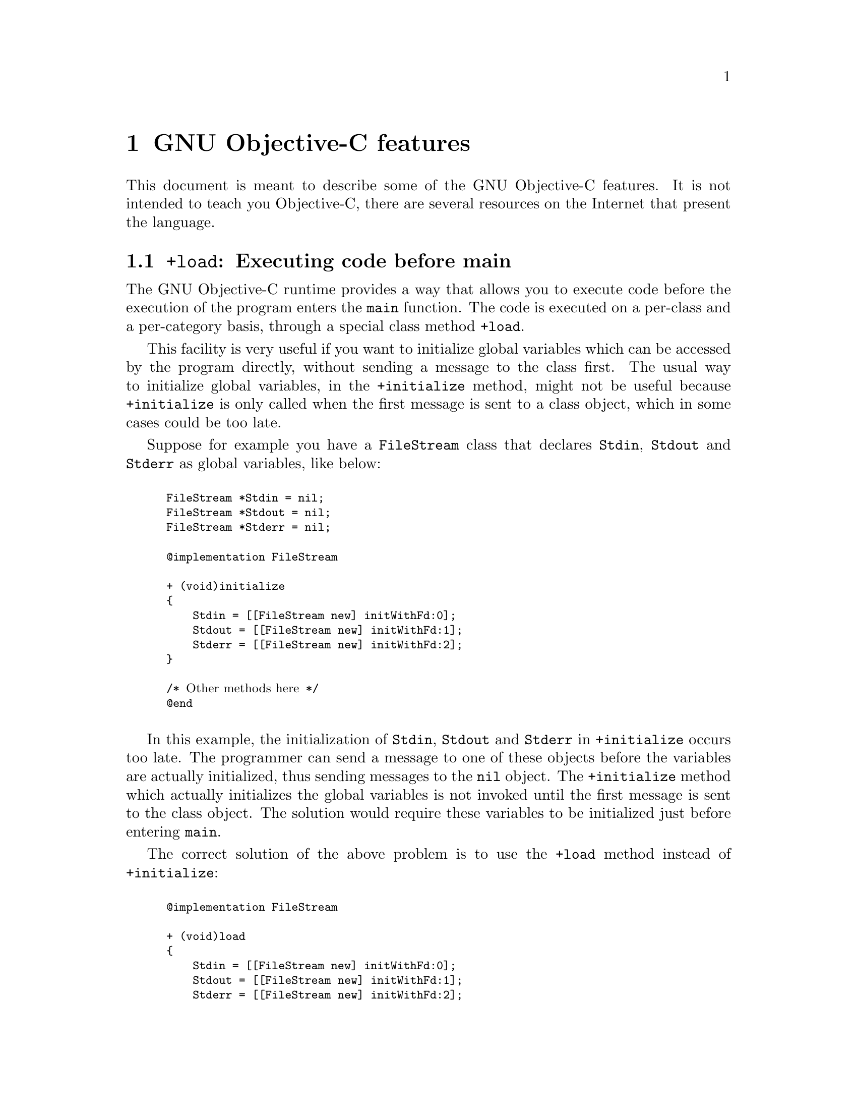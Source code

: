 @c Copyright (C) 1988, 1989, 1992, 1993, 1994, 1995, 1996, 1997, 1998,
@c 1999, 2000, 2001, 2002, 2003, 2004, 2005 Free Software Foundation, Inc.
@c This is part of the GCC manual.
@c For copying conditions, see the file gcc.texi.

@node Objective-C
@comment  node-name,  next,  previous,  up

@chapter GNU Objective-C features

This document is meant to describe some of the GNU Objective-C
features.  It is not intended to teach you Objective-C, there are
several resources on the Internet that present the language.

@menu
* Executing code before main::
* Type encoding::
* Garbage Collection::
* Constant string objects::
* compatibility_alias::
* Exceptions::
* Synchronization::
* Fast enumeration::
@end menu

@node Executing code before main
@section @code{+load}: Executing code before main

The GNU Objective-C runtime provides a way that allows you to execute
code before the execution of the program enters the @code{main}
function.  The code is executed on a per-class and a per-category basis,
through a special class method @code{+load}.

This facility is very useful if you want to initialize global variables
which can be accessed by the program directly, without sending a message
to the class first.  The usual way to initialize global variables, in the
@code{+initialize} method, might not be useful because
@code{+initialize} is only called when the first message is sent to a
class object, which in some cases could be too late.

Suppose for example you have a @code{FileStream} class that declares
@code{Stdin}, @code{Stdout} and @code{Stderr} as global variables, like
below:

@smallexample

FileStream *Stdin = nil;
FileStream *Stdout = nil;
FileStream *Stderr = nil;

@@implementation FileStream

+ (void)initialize
@{
    Stdin = [[FileStream new] initWithFd:0];
    Stdout = [[FileStream new] initWithFd:1];
    Stderr = [[FileStream new] initWithFd:2];
@}

/* @r{Other methods here} */
@@end

@end smallexample

In this example, the initialization of @code{Stdin}, @code{Stdout} and
@code{Stderr} in @code{+initialize} occurs too late.  The programmer can
send a message to one of these objects before the variables are actually
initialized, thus sending messages to the @code{nil} object.  The
@code{+initialize} method which actually initializes the global
variables is not invoked until the first message is sent to the class
object.  The solution would require these variables to be initialized
just before entering @code{main}.

The correct solution of the above problem is to use the @code{+load}
method instead of @code{+initialize}:

@smallexample

@@implementation FileStream

+ (void)load
@{
    Stdin = [[FileStream new] initWithFd:0];
    Stdout = [[FileStream new] initWithFd:1];
    Stderr = [[FileStream new] initWithFd:2];
@}

/* @r{Other methods here} */
@@end

@end smallexample

The @code{+load} is a method that is not overridden by categories.  If a
class and a category of it both implement @code{+load}, both methods are
invoked.  This allows some additional initializations to be performed in
a category.

This mechanism is not intended to be a replacement for @code{+initialize}.
You should be aware of its limitations when you decide to use it
instead of @code{+initialize}.

@menu
* What you can and what you cannot do in +load::
@end menu


@node What you can and what you cannot do in +load
@subsection What you can and what you cannot do in @code{+load}

The @code{+load} implementation in the GNU runtime guarantees you the following
things:

@itemize @bullet

@item
you can write whatever C code you like;

@item
you can send messages to Objective-C constant strings (@code{@@"this is a
constant string"});

@item
you can allocate and send messages to objects whose class is implemented
in the same file;

@item
the @code{+load} implementation of all super classes of a class are executed before the @code{+load} of that class is executed;

@item
the @code{+load} implementation of a class is executed before the
@code{+load} implementation of any category.

@end itemize

In particular, the following things, even if they can work in a
particular case, are not guaranteed:

@itemize @bullet

@item
allocation of or sending messages to arbitrary objects;

@item
allocation of or sending messages to objects whose classes have a
category implemented in the same file;

@end itemize

You should make no assumptions about receiving @code{+load} in sibling
classes when you write @code{+load} of a class.  The order in which
sibling classes receive @code{+load} is not guaranteed.

The order in which @code{+load} and @code{+initialize} are called could
be problematic if this matters.  If you don't allocate objects inside
@code{+load}, it is guaranteed that @code{+load} is called before
@code{+initialize}.  If you create an object inside @code{+load} the
@code{+initialize} method of object's class is invoked even if
@code{+load} was not invoked.  Note if you explicitly call @code{+load}
on a class, @code{+initialize} will be called first.  To avoid possible
problems try to implement only one of these methods.

The @code{+load} method is also invoked when a bundle is dynamically
loaded into your running program.  This happens automatically without any
intervening operation from you.  When you write bundles and you need to
write @code{+load} you can safely create and send messages to objects whose
classes already exist in the running program.  The same restrictions as
above apply to classes defined in bundle.



@node Type encoding
@section Type encoding

This is an advanced section.  Type encodings are used extensively by
the compiler and by the runtime, but you generally do not need to know
about them to use Objective-C.

The Objective-C compiler generates type encodings for all the types.
These type encodings are used at runtime to find out information about
selectors and methods and about objects and classes.

The types are encoded in the following way:

@c @sp 1

@multitable @columnfractions .25 .75
@item @code{_Bool}
@tab @code{B}
@item @code{char}
@tab @code{c}
@item @code{unsigned char}
@tab @code{C}
@item @code{short}
@tab @code{s}
@item @code{unsigned short}
@tab @code{S}
@item @code{int}
@tab @code{i}
@item @code{unsigned int}
@tab @code{I}
@item @code{long}
@tab @code{l}
@item @code{unsigned long}
@tab @code{L}
@item @code{long long}
@tab @code{q}
@item @code{unsigned long long}
@tab @code{Q}
@item @code{float}
@tab @code{f}
@item @code{double}
@tab @code{d}
@item @code{long double}
@tab @code{D}
@item @code{void}
@tab @code{v}
@item @code{id}
@tab @code{@@}
@item @code{Class}
@tab @code{#}
@item @code{SEL}
@tab @code{:}
@item @code{char*}
@tab @code{*}
@item @code{enum}
@tab an @code{enum} is encoded exactly as the integer type that the compiler uses for it, which depends on the enumeration
values.  Often the compiler users @code{unsigned int}, which is then encoded as @code{I}.
@item unknown type
@tab @code{?}
@item Complex types
@tab @code{j} followed by the inner type.  For example @code{_Complex double} is encoded as "jd".
@item bit-fields
@tab @code{b} followed by the starting position of the bit-field, the type of the bit-field and the size of the bit-field (the bit-fields encoding was changed from the NeXT's compiler encoding, see below)
@end multitable

@c @sp 1

The encoding of bit-fields has changed to allow bit-fields to be
properly handled by the runtime functions that compute sizes and
alignments of types that contain bit-fields.  The previous encoding
contained only the size of the bit-field.  Using only this information
it is not possible to reliably compute the size occupied by the
bit-field.  This is very important in the presence of the Boehm's
garbage collector because the objects are allocated using the typed
memory facility available in this collector.  The typed memory
allocation requires information about where the pointers are located
inside the object.

The position in the bit-field is the position, counting in bits, of the
bit closest to the beginning of the structure.

The non-atomic types are encoded as follows:

@c @sp 1

@multitable @columnfractions .2 .8
@item pointers
@tab @samp{^} followed by the pointed type.
@item arrays
@tab @samp{[} followed by the number of elements in the array followed by the type of the elements followed by @samp{]}
@item structures
@tab @samp{@{} followed by the name of the structure (or @samp{?} if the structure is unnamed), the @samp{=} sign, the type of the members and by @samp{@}}
@item unions
@tab @samp{(} followed by the name of the structure (or @samp{?} if the union is unnamed), the @samp{=} sign, the type of the members followed by @samp{)}
@item vectors
@tab @samp{![} followed by the vector_size (the number of bytes composing the vector) followed by a comma, followed by the alignment (in bytes) of the vector, followed by the type of the elements followed by @samp{]}
@end multitable

Here are some types and their encodings, as they are generated by the
compiler on an i386 machine:

@sp 1

@multitable @columnfractions .25 .75
@item Objective-C type
@tab Compiler encoding
@item
@smallexample
int a[10];
@end smallexample
@tab @code{[10i]}
@item
@smallexample
struct @{
  int i;
  float f[3];
  int a:3;
  int b:2;
  char c;
@}
@end smallexample
@tab @code{@{?=i[3f]b128i3b131i2c@}}
@item
@smallexample
int a __attribute__ ((vector_size (16)));
@end smallexample
@tab @code{![16,16i]} (alignment would depend on the machine)
@end multitable

@sp 1

In addition to the types the compiler also encodes the type
specifiers.  The table below describes the encoding of the current
Objective-C type specifiers:

@sp 1

@multitable @columnfractions .25 .75
@item Specifier
@tab Encoding
@item @code{const}
@tab @code{r}
@item @code{in}
@tab @code{n}
@item @code{inout}
@tab @code{N}
@item @code{out}
@tab @code{o}
@item @code{bycopy}
@tab @code{O}
@item @code{byref}
@tab @code{R}
@item @code{oneway}
@tab @code{V}
@end multitable

@sp 1

The type specifiers are encoded just before the type.  Unlike types
however, the type specifiers are only encoded when they appear in method
argument types.

Note how @code{const} interacts with pointers:

@sp 1

@multitable @columnfractions .25 .75
@item Objective-C type
@tab Compiler encoding
@item
@smallexample
const int
@end smallexample
@tab @code{ri}
@item
@smallexample
const int*
@end smallexample
@tab @code{^ri}
@item
@smallexample
int *const
@end smallexample
@tab @code{r^i}
@end multitable

@sp 1

@code{const int*} is a pointer to a @code{const int}, and so is
encoded as @code{^ri}.  @code{int* const}, instead, is a @code{const}
pointer to an @code{int}, and so is encoded as @code{r^i}.

Finally, there is a complication when encoding @code{const char *}
versus @code{char * const}.  Because @code{char *} is encoded as
@code{*} and not as @code{^c}, there is no way to express the fact
that @code{r} applies to the pointer or to the pointee.

Hence, it is assumed as a convention that @code{r*} means @code{const
char *} (since it is what is most often meant), and there is no way to
encode @code{char *const}.  @code{char *const} would simply be encoded
as @code{*}, and the @code{const} is lost.

@menu
* Legacy type encoding::
* @@encode::
* Method signatures::
@end menu

@node Legacy type encoding
@subsection Legacy type encoding

Unfortunately, historically GCC used to have a number of bugs in its
encoding code.  The NeXT runtime expects GCC to emit type encodings in
this historical format (compatible with GCC-3.3), so when using the
NeXT runtime, GCC will introduce on purpose a number of incorrect
encodings:

@itemize @bullet

@item
the read-only qualifier of the pointee gets emitted before the '^'.
The read-only qualifier of the pointer itself gets ignored, unless it
is a typedef.  Also, the 'r' is only emitted for the outermost type.

@item
32-bit longs are encoded as 'l' or 'L', but not always.  For typedefs,
the compiler uses 'i' or 'I' instead if encoding a struct field or a
pointer.

@item
@code{enum}s are always encoded as 'i' (int) even if they are actually
unsigned or long.

@end itemize

In addition to that, the NeXT runtime uses a different encoding for
bitfields.  It encodes them as @code{b} followed by the size, without
a bit offset or the underlying field type.

@node @@encode
@subsection @@encode

GNU Objective-C supports the @code{@@encode} syntax that allows you to
create a type encoding from a C/Objective-C type.  For example,
@code{@@encode(int)} is compiled by the compiler into @code{"i"}.

@code{@@encode} does not support type qualifiers other than
@code{const}.  For example, @code{@@encode(const char*)} is valid and
is compiled into @code{"r*"}, while @code{@@encode(bycopy char *)} is
invalid and will cause a compilation error.

@node Method signatures
@subsection Method signatures

This section documents the encoding of method types, which is rarely
needed to use Objective-C.  You should skip it at a first reading; the
runtime provides functions that will work on methods and can walk
through the list of parameters and interpret them for you.  These
functions are part of the public ``API'' and are the preferred way to
interact with method signatures from user code.

But if you need to debug a problem with method signatures and need to
know how they are implemented (ie, the ``ABI''), read on.

Methods have their ``signature'' encoded and made available to the
runtime.  The ``signature'' encodes all the information required to
dynamically build invocations of the method at runtime: return type
and arguments.

The ``signature'' is a null-terminated string, composed of the following:

@itemize @bullet

@item
The return type, including type qualifiers.  For example, a method
returning @code{int} would have @code{i} here.

@item
The total size (in bytes) required to pass all the parameters.  This
includes the two hidden parameters (the object @code{self} and the
method selector @code{_cmd}).

@item
Each argument, with the type encoding, followed by the offset (in
bytes) of the argument in the list of parameters.

@end itemize

For example, a method with no arguments and returning @code{int} would
have the signature @code{i8@@0:4} if the size of a pointer is 4.  The
signature is interpreted as follows: the @code{i} is the return type
(an @code{int}), the @code{8} is the total size of the parameters in
bytes (two pointers each of size 4), the @code{@@0} is the first
parameter (an object at byte offset @code{0}) and @code{:4} is the
second parameter (a @code{SEL} at byte offset @code{4}).

You can easily find more examples by running the ``strings'' program
on an Objective-C object file compiled by GCC.  You'll see a lot of
strings that look very much like @code{i8@@0:4}.  They are signatures
of Objective-C methods.


@node Garbage Collection
@section Garbage Collection

Support for garbage collection with the GNU runtime has been added by
using a powerful conservative garbage collector, known as the
Boehm-Demers-Weiser conservative garbage collector.

To enable the support for it you have to configure the compiler using
an additional argument, @w{@option{--enable-objc-gc}}.  This will
build the boehm-gc library, and build an additional runtime library
which has several enhancements to support the garbage collector.  The
new library has a new name, @file{libobjc_gc.a} to not conflict with
the non-garbage-collected library.

When the garbage collector is used, the objects are allocated using the
so-called typed memory allocation mechanism available in the
Boehm-Demers-Weiser collector.  This mode requires precise information on
where pointers are located inside objects.  This information is computed
once per class, immediately after the class has been initialized.

There is a new runtime function @code{class_ivar_set_gcinvisible()}
which can be used to declare a so-called @dfn{weak pointer}
reference.  Such a pointer is basically hidden for the garbage collector;
this can be useful in certain situations, especially when you want to
keep track of the allocated objects, yet allow them to be
collected.  This kind of pointers can only be members of objects, you
cannot declare a global pointer as a weak reference.  Every type which is
a pointer type can be declared a weak pointer, including @code{id},
@code{Class} and @code{SEL}.

Here is an example of how to use this feature.  Suppose you want to
implement a class whose instances hold a weak pointer reference; the
following class does this:

@smallexample

@@interface WeakPointer : Object
@{
    const void* weakPointer;
@}

- initWithPointer:(const void*)p;
- (const void*)weakPointer;
@@end


@@implementation WeakPointer

+ (void)initialize
@{
  class_ivar_set_gcinvisible (self, "weakPointer", YES);
@}

- initWithPointer:(const void*)p
@{
  weakPointer = p;
  return self;
@}

- (const void*)weakPointer
@{
  return weakPointer;
@}

@@end

@end smallexample

Weak pointers are supported through a new type character specifier
represented by the @samp{!} character.  The
@code{class_ivar_set_gcinvisible()} function adds or removes this
specifier to the string type description of the instance variable named
as argument.

@c =========================================================================
@node Constant string objects
@section Constant string objects

GNU Objective-C provides constant string objects that are generated
directly by the compiler.  You declare a constant string object by
prefixing a C constant string with the character @samp{@@}:

@smallexample
  id myString = @@"this is a constant string object";
@end smallexample

The constant string objects are by default instances of the
@code{NXConstantString} class which is provided by the GNU Objective-C
runtime.  To get the definition of this class you must include the
@file{objc/NXConstStr.h} header file.

User defined libraries may want to implement their own constant string
class.  To be able to support them, the GNU Objective-C compiler provides
a new command line options @option{-fconstant-string-class=@var{class-name}}.
The provided class should adhere to a strict structure, the same
as @code{NXConstantString}'s structure:

@smallexample

@@interface MyConstantStringClass
@{
  Class isa;
  char *c_string;
  unsigned int len;
@}
@@end

@end smallexample

@code{NXConstantString} inherits from @code{Object}; user class
libraries may choose to inherit the customized constant string class
from a different class than @code{Object}.  There is no requirement in
the methods the constant string class has to implement, but the final
ivar layout of the class must be the compatible with the given
structure.

When the compiler creates the statically allocated constant string
object, the @code{c_string} field will be filled by the compiler with
the string; the @code{length} field will be filled by the compiler with
the string length; the @code{isa} pointer will be filled with
@code{NULL} by the compiler, and it will later be fixed up automatically
at runtime by the GNU Objective-C runtime library to point to the class
which was set by the @option{-fconstant-string-class} option when the
object file is loaded (if you wonder how it works behind the scenes, the
name of the class to use, and the list of static objects to fixup, are
stored by the compiler in the object file in a place where the GNU
runtime library will find them at runtime).

As a result, when a file is compiled with the
@option{-fconstant-string-class} option, all the constant string objects
will be instances of the class specified as argument to this option.  It
is possible to have multiple compilation units referring to different
constant string classes, neither the compiler nor the linker impose any
restrictions in doing this.

@c =========================================================================
@node compatibility_alias
@section compatibility_alias

The keyword @code{@@compatibility_alias} allows you to define a class name
as equivalent to another class name.  For example:

@smallexample
@@compatibility_alias WOApplication GSWApplication;
@end smallexample

tells the compiler that each time it encounters @code{WOApplication} as
a class name, it should replace it with @code{GSWApplication} (that is,
@code{WOApplication} is just an alias for @code{GSWApplication}).

There are some constraints on how this can be used---

@itemize @bullet

@item @code{WOApplication} (the alias) must not be an existing class;

@item @code{GSWApplication} (the real class) must be an existing class.

@end itemize

@c =========================================================================
@node Exceptions
@section Exceptions

GNU Objective-C provides exception support built into the language, as
in the following example:

@smallexample
  @@try @{
    @dots{}
       @@throw expr;
    @dots{}
  @}
  @@catch (AnObjCClass *exc) @{
    @dots{}
      @@throw expr;
    @dots{}
      @@throw;
    @dots{}
  @}
  @@catch (AnotherClass *exc) @{
    @dots{}
  @}
  @@catch (id allOthers) @{
    @dots{}
  @}
  @@finally @{
    @dots{}
      @@throw expr;
    @dots{}
  @}
@end smallexample

The @code{@@throw} statement may appear anywhere in an Objective-C or
Objective-C++ program; when used inside of a @code{@@catch} block, the
@code{@@throw} may appear without an argument (as shown above), in
which case the object caught by the @code{@@catch} will be rethrown.

Note that only (pointers to) Objective-C objects may be thrown and
caught using this scheme.  When an object is thrown, it will be caught
by the nearest @code{@@catch} clause capable of handling objects of
that type, analogously to how @code{catch} blocks work in C++ and
Java.  A @code{@@catch(id @dots{})} clause (as shown above) may also
be provided to catch any and all Objective-C exceptions not caught by
previous @code{@@catch} clauses (if any).

The @code{@@finally} clause, if present, will be executed upon exit
from the immediately preceding @code{@@try @dots{} @@catch} section.
This will happen regardless of whether any exceptions are thrown,
caught or rethrown inside the @code{@@try @dots{} @@catch} section,
analogously to the behavior of the @code{finally} clause in Java.

There are several caveats to using the new exception mechanism:

@itemize @bullet
@item
The @option{-fobjc-exceptions} command line option must be used when
compiling Objective-C files that use exceptions.

@item
With the GNU runtime, exceptions are always implemented as ``native''
exceptions and it is recommended that the @option{-fexceptions} and
@option{-shared-libgcc} options are used when linking.

@item
With the NeXT runtime, although currently designed to be binary
compatible with @code{NS_HANDLER}-style idioms provided by the
@code{NSException} class, the new exceptions can only be used on Mac
OS X 10.3 (Panther) and later systems, due to additional functionality
needed in the NeXT Objective-C runtime.

@item
As mentioned above, the new exceptions do not support handling
types other than Objective-C objects.   Furthermore, when used from
Objective-C++, the Objective-C exception model does not interoperate with C++
exceptions at this time.  This means you cannot @code{@@throw} an exception
from Objective-C and @code{catch} it in C++, or vice versa
(i.e., @code{throw @dots{} @@catch}).
@end itemize

@c =========================================================================
@node Synchronization
@section Synchronization

GNU Objective-C provides support for synchronized blocks:

@smallexample
  @@synchronized (ObjCClass *guard) @{
    @dots{}
  @}
@end smallexample

Upon entering the @code{@@synchronized} block, a thread of execution
shall first check whether a lock has been placed on the corresponding
@code{guard} object by another thread.  If it has, the current thread
shall wait until the other thread relinquishes its lock.  Once
@code{guard} becomes available, the current thread will place its own
lock on it, execute the code contained in the @code{@@synchronized}
block, and finally relinquish the lock (thereby making @code{guard}
available to other threads).

Unlike Java, Objective-C does not allow for entire methods to be
marked @code{@@synchronized}.  Note that throwing exceptions out of
@code{@@synchronized} blocks is allowed, and will cause the guarding
object to be unlocked properly.

Because of the interactions between synchronization and exception
handling, you can only use @code{@@synchronized} when compiling with
exceptions enabled, that is with the command line option
@option{-fobjc-exceptions}.


@c =========================================================================
@node Fast enumeration
@section Fast enumeration

@menu
* Using fast enumeration::
* c99-like fast enumeration syntax::
* Fast enumeration details::
* Fast enumeration protocol::
@end menu

@c ================================
@node Using fast enumeration
@subsection Using fast enumeration

GNU Objective-C provides support for the fast enumeration syntax:

@smallexample
  id array = @dots{};
  id object;

  for (object in array)
  @{
    /* Do something with 'object' */
  @}
@end smallexample

@code{array} needs to be an Objective-C object (usually a collection
object, for example an array, a dictionary or a set) which implements
the ``Fast Enumeration Protocol'' (see below).  If you are using a
Foundation library such as GNUstep Base or Apple Cocoa Foundation, all
collection objects in the library implement this protocol and can be
used in this way.

The code above would iterate over all objects in @code{array}.  For
each of them, it assigns it to @code{object}, then executes the
@code{Do something with 'object'} statements.

Here is a fully worked-out example using a Foundation library (which
provides the implementation of @code{NSArray}, @code{NSString} and
@code{NSLog}):

@smallexample
  NSArray *array = [NSArray arrayWithObjects: @@"1", @@"2", @@"3", nil];
  NSString *object;

  for (object in array)
    NSLog (@@"Iterating over %@@", object);
@end smallexample


@c ================================
@node c99-like fast enumeration syntax
@subsection c99-like fast enumeration syntax

A c99-like declaration syntax is also allowed:

@smallexample
  id array = @dots{};

  for (id object in array)
  @{
    /* Do something with 'object'  */
  @}
@end smallexample

this is completely equivalent to:

@smallexample
  id array = @dots{};

  @{
    id object;
    for (object in array)
    @{
      /* Do something with 'object'  */
    @}
  @}
@end smallexample

but can save some typing.

Note that the option @option{-std=c99} is not required to allow this
syntax in Objective-C.

@c ================================
@node Fast enumeration details
@subsection Fast enumeration details

Here is a more technical description with the gory details.  Consider the code

@smallexample
  for (@var{object expression} in @var{collection expression})
  @{
    @var{statements}
  @}
@end smallexample

here is what happens when you run it:

@itemize @bullet
@item
@code{@var{collection expression}} is evaluated exactly once and the
result is used as the collection object to iterate over.  This means
it is safe to write code such as @code{for (object in [NSDictionary
keyEnumerator]) @dots{}}.

@item
the iteration is implemented by the compiler by repeatedly getting
batches of objects from the collection object using the fast
enumeration protocol (see below), then iterating over all objects in
the batch.  This is faster than a normal enumeration where objects are
retrieved one by one (hence the name ``fast enumeration'').

@item
if there are no objects in the collection, then
@code{@var{object expression}} is set to @code{nil} and the loop
immediately terminates.

@item
if there are objects in the collection, then for each object in the
collection (in the order they are returned) @code{@var{object expression}}
is set to the object, then @code{@var{statements}} are executed.

@item
@code{@var{statements}} can contain @code{break} and @code{continue}
commands, which will abort the iteration or skip to the next loop
iteration as expected.

@item
when the iteration ends because there are no more objects to iterate
over, @code{@var{object expression}} is set to @code{nil}.  This allows
you to determine whether the iteration finished because a @code{break}
command was used (in which case @code{@var{object expression}} will remain
set to the last object that was iterated over) or because it iterated
over all the objects (in which case @code{@var{object expression}} will be
set to @code{nil}).

@item
@code{@var{statements}} must not make any changes to the collection
object; if they do, it is a hard error and the fast enumeration
terminates by invoking @code{objc_enumerationMutation}, a runtime
function that normally aborts the program but which can be customized
by Foundation libraries via @code{objc_set_mutation_handler} to do
something different, such as raising an exception.

@end itemize

@c ================================
@node Fast enumeration protocol
@subsection Fast enumeration protocol

If you want your own collection object to be usable with fast
enumeration, you need to have it implement the method

@smallexample
- (unsigned long) countByEnumeratingWithState: (NSFastEnumerationState *)state 
                                      objects: (id *)objects
                                        count: (unsigneld long)len;
@end smallexample

where @code{NSFastEnumerationState} must be defined in your code as follows:

@smallexample
typdef struct
@{
  unsigned long state;
  id            *itemsPtr;
  unsigned long *mutationsPtr;
  unsigned long extra[5];
@} NSFastEnumerationState;
@end smallexample

If no @code{NSFastEnumerationState} is defined in your code, the
compiler will automatically replace @code{NSFastEnumerationState *}
with @code{struct __objcFastEnumerationState *}, where that type is
silently defined by the compiler in an identical way.  This can be
confusing and we recommend that you define
@code{NSFastEnumerationState} (as shown above) instead.

The method is called repeatedly during a fast enumeration to retrieve
batches of objects.  Each invocation of the method should retrieve the
next batch of objects.

The return value of the method is the number of objects in the current
batch; this should not exceed @code{len}, which is the maximum size of
a batch as requested by the caller.  The batch itself is returned in
the @code{itemsPtr} field of the @code{NSFastEnumerationState} struct.

To help with returning the objects, the @code{objects} array is a C
array preallocated by the caller (on the stack) of size @code{len}.
In many cases you can put the objects you want to return in that
@code{objects} array, then do @code{itemsPtr = objects}.  But you
don't have to; if your collection already has the objects to return in
some form of C array, it could return them from there instead.

The @code{state} and @code{extra} fields of the
@code{NSFastEnumerationState} structure allows your collection object
to keep track of the state of the enumeration.  In a simple array
implementation, @code{state} may keep track of the index of the last
object that was returned, and @code{extra} may be unused.

The @code{mutationsPtr} field of the @code{NSFastEnumerationState} is
used to keep track of mutations.  It should point to a number; before
working on each object, the fast enumeration loop will check that this
number has not changed.  If it has, a mutation has happened and the
fast enumeration will abort.  So, @code{mutationsPtr} could be set to
point to some sort of version number of your collection, which is
increased by one every time there is a change (for example when an
object is added or removed).  Or, if you are content with less strict
mutation checks, it could point to the number of objects in your
collection or some other value that can be checked to perform an
approximate check that the collection has not been mutated.
